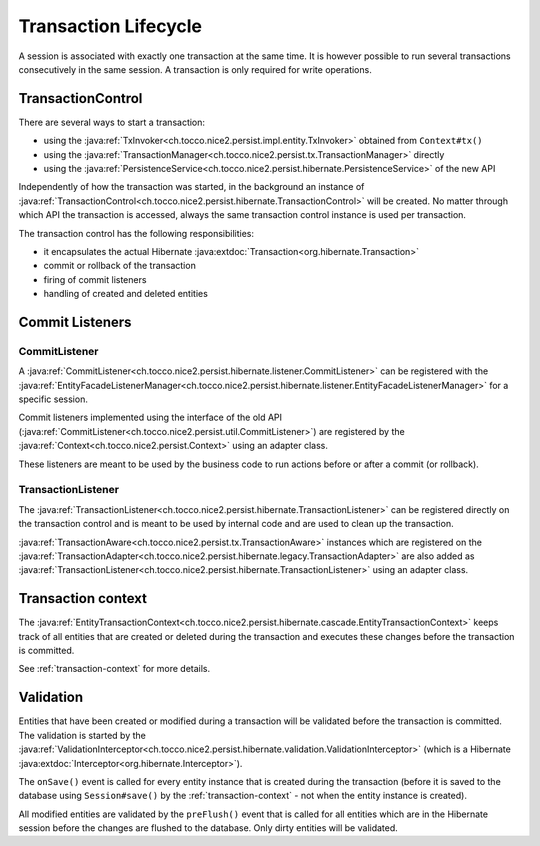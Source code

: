 Transaction Lifecycle
=====================

A session is associated with exactly one transaction at the same time. It is however possible to run
several transactions consecutively in the same session.
A transaction is only required for write operations.

TransactionControl
------------------

There are several ways to start a transaction:

* using the :java:ref:`TxInvoker<ch.tocco.nice2.persist.impl.entity.TxInvoker>` obtained from ``Context#tx()``
* using the :java:ref:`TransactionManager<ch.tocco.nice2.persist.tx.TransactionManager>` directly
* using the :java:ref:`PersistenceService<ch.tocco.nice2.persist.hibernate.PersistenceService>` of the new API

Independently of how the transaction was started, in the background an instance of :java:ref:`TransactionControl<ch.tocco.nice2.persist.hibernate.TransactionControl>`
will be created. No matter through which API the transaction is accessed, always the same transaction control instance
is used per transaction.

The transaction control has the following responsibilities:

* it encapsulates the actual Hibernate :java:extdoc:`Transaction<org.hibernate.Transaction>`
* commit or rollback of the transaction
* firing of commit listeners
* handling of created and deleted entities

Commit Listeners
----------------

CommitListener
^^^^^^^^^^^^^^

A :java:ref:`CommitListener<ch.tocco.nice2.persist.hibernate.listener.CommitListener>` can be registered with the
:java:ref:`EntityFacadeListenerManager<ch.tocco.nice2.persist.hibernate.listener.EntityFacadeListenerManager>` for
a specific session.

Commit listeners implemented using the interface of the old API (:java:ref:`CommitListener<ch.tocco.nice2.persist.util.CommitListener>`)
are registered by the :java:ref:`Context<ch.tocco.nice2.persist.Context>` using an adapter class.

These listeners are meant to be used by the business code to run actions before or after a commit (or rollback).

TransactionListener
^^^^^^^^^^^^^^^^^^^

The :java:ref:`TransactionListener<ch.tocco.nice2.persist.hibernate.TransactionListener>` can be registered
directly on the transaction control and is meant to be used by internal code and are used to clean up the transaction.

:java:ref:`TransactionAware<ch.tocco.nice2.persist.tx.TransactionAware>` instances which are registered on the
:java:ref:`TransactionAdapter<ch.tocco.nice2.persist.hibernate.legacy.TransactionAdapter>` are also added as
:java:ref:`TransactionListener<ch.tocco.nice2.persist.hibernate.TransactionListener>` using an adapter class.

Transaction context
-------------------

The :java:ref:`EntityTransactionContext<ch.tocco.nice2.persist.hibernate.cascade.EntityTransactionContext>` keeps
track of all entities that are created or deleted during the transaction and executes these changes before the
transaction is committed.

See :ref:`transaction-context` for more details.

Validation
----------

Entities that have been created or modified during a transaction will be validated before the transaction is committed.
The validation is started by the :java:ref:`ValidationInterceptor<ch.tocco.nice2.persist.hibernate.validation.ValidationInterceptor>`
(which is a Hibernate :java:extdoc:`Interceptor<org.hibernate.Interceptor>`).

The ``onSave()`` event is called for every entity instance that is created during the transaction (before it is saved to the
database using ``Session#save()`` by the :ref:`transaction-context` - not when the entity instance is created).

All modified entities are validated by the ``preFlush()`` event that is called for all entities which are in the Hibernate session
before the changes are flushed to the database. Only dirty entities will be validated.